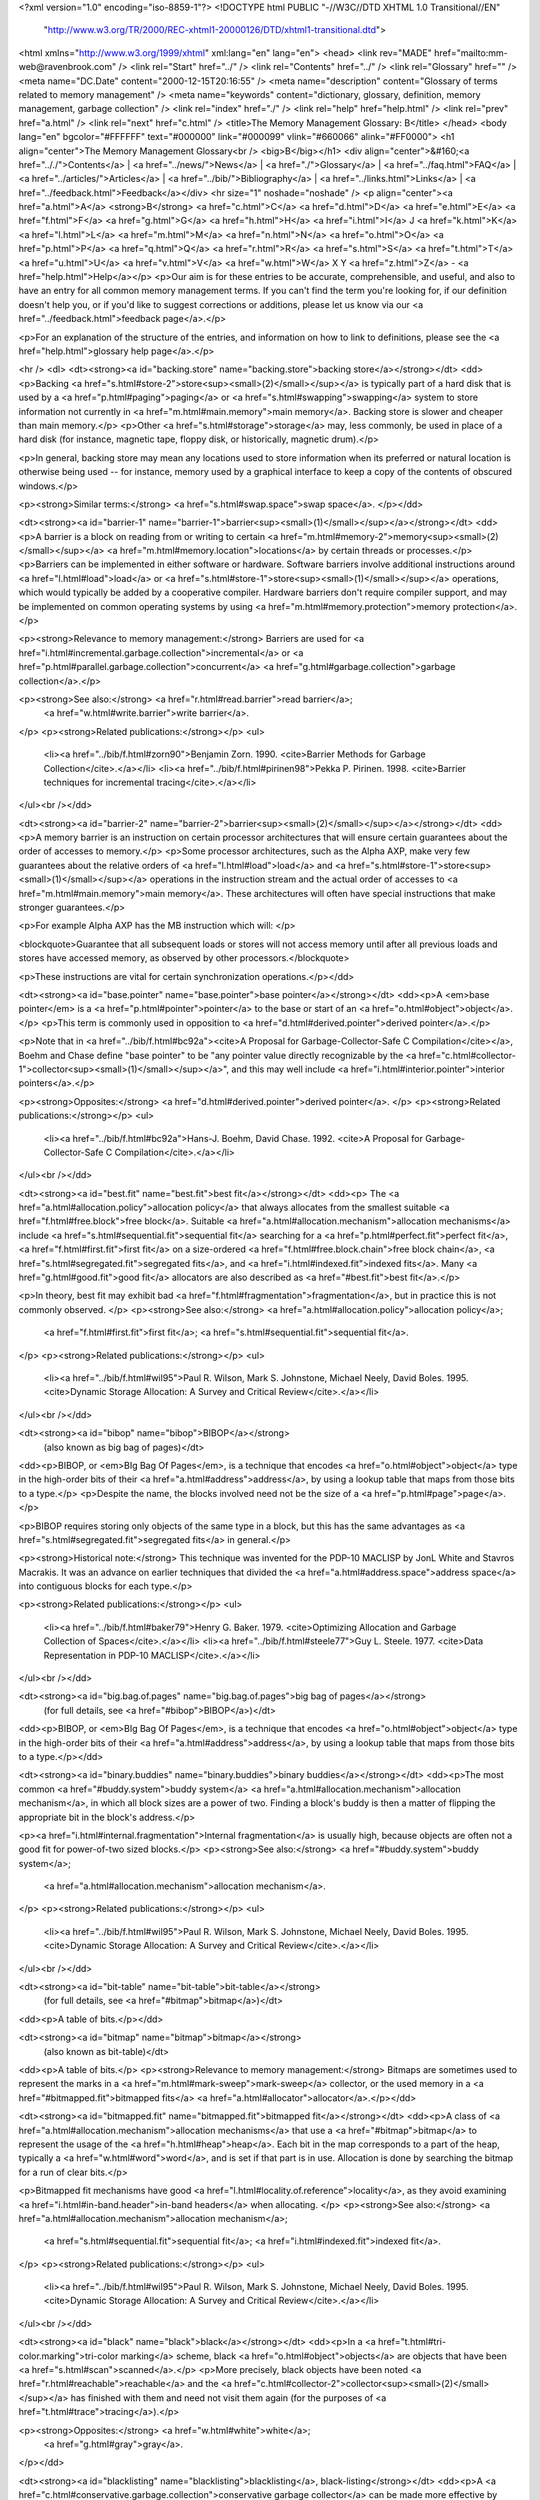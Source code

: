 <?xml version="1.0" encoding="iso-8859-1"?>
<!DOCTYPE html PUBLIC "-//W3C//DTD XHTML 1.0 Transitional//EN"
        "http://www.w3.org/TR/2000/REC-xhtml1-20000126/DTD/xhtml1-transitional.dtd">
<html xmlns="http://www.w3.org/1999/xhtml" xml:lang="en" lang="en">
<head>
<link rev="MADE" href="mailto:mm-web@ravenbrook.com" />
<link rel="Start" href="../" />
<link rel="Contents" href="../" />
<link rel="Glossary" href="" />
<meta name="DC.Date" content="2000-12-15T20:16:55" />
<meta name="description" content="Glossary of terms related to memory management" />
<meta name="keywords" content="dictionary, glossary, definition, memory management, garbage collection" />
<link rel="index" href="./" />
<link rel="help" href="help.html" />
<link rel="prev" href="a.html" />
<link rel="next" href="c.html" />
<title>The Memory Management Glossary: B</title>
</head>
<body lang="en" bgcolor="#FFFFFF" text="#000000" link="#000099" vlink="#660066" alink="#FF0000">
<h1 align="center">The Memory Management Glossary<br />
<big>B</big></h1>
<div align="center">&#160;<a href=".././">Contents</a> |
<a href="../news/">News</a> |
<a href="./">Glossary</a> |
<a href="../faq.html">FAQ</a> |
<a href="../articles/">Articles</a> |
<a href="../bib/">Bibliography</a> |
<a href="../links.html">Links</a> |
<a href="../feedback.html">Feedback</a></div>
<hr size="1" noshade="noshade" />
<p align="center"><a href="a.html">A</a>
<strong>B</strong>
<a href="c.html">C</a>
<a href="d.html">D</a>
<a href="e.html">E</a>
<a href="f.html">F</a>
<a href="g.html">G</a>
<a href="h.html">H</a>
<a href="i.html">I</a>
J
<a href="k.html">K</a>
<a href="l.html">L</a>
<a href="m.html">M</a>
<a href="n.html">N</a>
<a href="o.html">O</a>
<a href="p.html">P</a>
<a href="q.html">Q</a>
<a href="r.html">R</a>
<a href="s.html">S</a>
<a href="t.html">T</a>
<a href="u.html">U</a>
<a href="v.html">V</a>
<a href="w.html">W</a>
X
Y
<a href="z.html">Z</a> - <a href="help.html">Help</a></p>
<p>Our aim is for these entries to be accurate, comprehensible, and useful, and also to have an entry for all common memory management terms.  If you can't find the term you're looking for, if our definition doesn't help you, or if you'd like to suggest corrections or additions, please let us know via our <a href="../feedback.html">feedback page</a>.</p>

<p>For an explanation of the structure of the entries, and information on how to link to definitions, please see the <a href="help.html">glossary help page</a>.</p>

<hr />
<dl>
<dt><strong><a id="backing.store" name="backing.store">backing store</a></strong></dt>
<dd><p>Backing <a href="s.html#store-2">store<sup><small>(2)</small></sup></a> is typically part of a hard disk that is used by a <a href="p.html#paging">paging</a> or <a href="s.html#swapping">swapping</a> system to store information not currently in <a href="m.html#main.memory">main memory</a>.  Backing store is slower and cheaper than main memory.</p>
<p>Other <a href="s.html#storage">storage</a> may, less commonly, be used in place of a hard disk (for instance, magnetic tape, floppy disk, or historically, magnetic drum).</p>

<p>In general, backing store may mean any locations used to store information when its preferred or natural location is otherwise being used -- for instance, memory used by a graphical interface to keep a copy of the contents of obscured windows.</p>

<p><strong>Similar terms:</strong> <a href="s.html#swap.space">swap space</a>.
</p></dd>

<dt><strong><a id="barrier-1" name="barrier-1">barrier<sup><small>(1)</small></sup></a></strong></dt>
<dd><p>A barrier is a block on reading from or writing to certain <a href="m.html#memory-2">memory<sup><small>(2)</small></sup></a> <a href="m.html#memory.location">locations</a> by certain threads or processes.</p>
<p>Barriers can be implemented in either software or hardware.  Software barriers involve additional instructions around <a href="l.html#load">load</a> or <a href="s.html#store-1">store<sup><small>(1)</small></sup></a> operations, which would typically be added by a cooperative compiler.  Hardware barriers don't require compiler support, and may be implemented on common operating systems by using <a href="m.html#memory.protection">memory protection</a>.</p>

<p><strong>Relevance to memory management:</strong> Barriers are used for <a href="i.html#incremental.garbage.collection">incremental</a> or <a href="p.html#parallel.garbage.collection">concurrent</a> <a href="g.html#garbage.collection">garbage collection</a>.</p>

<p><strong>See also:</strong> <a href="r.html#read.barrier">read barrier</a>;
    <a href="w.html#write.barrier">write barrier</a>.
</p>
<p><strong>Related publications:</strong></p>
<ul>
  <li><a href="../bib/f.html#zorn90">Benjamin Zorn. 1990. <cite>Barrier Methods for Garbage Collection</cite>.</a></li>
  <li><a href="../bib/f.html#pirinen98">Pekka P. Pirinen. 1998. <cite>Barrier techniques for incremental tracing</cite>.</a></li>
</ul><br /></dd>

<dt><strong><a id="barrier-2" name="barrier-2">barrier<sup><small>(2)</small></sup></a></strong></dt>
<dd><p>A memory barrier is an instruction on certain processor architectures that will ensure certain guarantees about the order of accesses to memory.</p>
<p>Some processor architectures, such as the Alpha AXP, make very few guarantees about the relative orders of <a href="l.html#load">load</a> and <a href="s.html#store-1">store<sup><small>(1)</small></sup></a> operations in the instruction stream and the actual order of accesses to <a href="m.html#main.memory">main memory</a>.  These architectures will often have special instructions that make stronger guarantees.</p>

<p>For example Alpha AXP has the MB instruction which will: </p>

<blockquote>Guarantee that all subsequent loads or stores will not access memory until after all previous loads and stores have accessed memory, as observed by other processors.</blockquote>

<p>These instructions are vital for certain synchronization operations.</p></dd>


<dt><strong><a id="base.pointer" name="base.pointer">base pointer</a></strong></dt>
<dd><p>A <em>base pointer</em> is a <a href="p.html#pointer">pointer</a> to the base or start of an <a href="o.html#object">object</a>.</p>
<p>This term is commonly used in opposition to <a href="d.html#derived.pointer">derived pointer</a>.</p>

<p>Note that in <a href="../bib/f.html#bc92a"><cite>A Proposal for Garbage-Collector-Safe C Compilation</cite></a>, Boehm and Chase define "base pointer" to be "any pointer value directly recognizable by the <a href="c.html#collector-1">collector<sup><small>(1)</small></sup></a>", and this may well include <a href="i.html#interior.pointer">interior pointers</a>.</p>

<p><strong>Opposites:</strong> <a href="d.html#derived.pointer">derived pointer</a>.
</p>
<p><strong>Related publications:</strong></p>
<ul>
  <li><a href="../bib/f.html#bc92a">Hans-J. Boehm, David Chase. 1992. <cite>A Proposal for Garbage-Collector-Safe C Compilation</cite>.</a></li>
</ul><br /></dd>

<dt><strong><a id="best.fit" name="best.fit">best fit</a></strong></dt>
<dd><p>
The <a href="a.html#allocation.policy">allocation policy</a> that always allocates from the smallest
suitable <a href="f.html#free.block">free block</a>. Suitable <a href="a.html#allocation.mechanism">allocation mechanisms</a> include
<a href="s.html#sequential.fit">sequential fit</a> searching for a <a href="p.html#perfect.fit">perfect fit</a>, <a href="f.html#first.fit">first fit</a> on a
size-ordered <a href="f.html#free.block.chain">free block chain</a>, <a href="s.html#segregated.fit">segregated fits</a>, and <a href="i.html#indexed.fit">indexed fits</a>. Many <a href="g.html#good.fit">good fit</a> allocators are also described as <a href="#best.fit">best fit</a>.</p>

<p>In theory, best fit may exhibit bad <a href="f.html#fragmentation">fragmentation</a>, but in practice
this is not commonly observed.
</p>
<p><strong>See also:</strong> <a href="a.html#allocation.policy">allocation policy</a>;
    <a href="f.html#first.fit">first fit</a>;
    <a href="s.html#sequential.fit">sequential fit</a>.
</p>
<p><strong>Related publications:</strong></p>
<ul>
  <li><a href="../bib/f.html#wil95">Paul R. Wilson, Mark S. Johnstone, Michael Neely, David Boles. 1995. <cite>Dynamic Storage Allocation: A Survey and Critical Review</cite>.</a></li>
</ul><br /></dd>

<dt><strong><a id="bibop" name="bibop">BIBOP</a></strong>
  (also known as big bag of pages)</dt>
<dd><p>BIBOP, or <em>BIg Bag Of Pages</em>, is a technique that encodes <a href="o.html#object">object</a> type in the high-order bits of their <a href="a.html#address">address</a>, by using a lookup table that maps from those bits to a type.</p>
<p>Despite the name, the blocks involved need not be the size of a <a href="p.html#page">page</a>.</p>

<p>BIBOP requires storing only objects of the same type in a block, but this has the same advantages as <a href="s.html#segregated.fit">segregated fits</a> in general.</p>

<p><strong>Historical note:</strong> This technique was invented for the PDP-10 MACLISP by JonL White and Stavros Macrakis.  It was an advance on earlier techniques that divided the <a href="a.html#address.space">address space</a> into contiguous blocks for each type.</p>

<p><strong>Related publications:</strong></p>
<ul>
  <li><a href="../bib/f.html#baker79">Henry G. Baker. 1979. <cite>Optimizing Allocation and Garbage Collection of Spaces</cite>.</a></li>
  <li><a href="../bib/f.html#steele77">Guy L. Steele. 1977. <cite>Data Representation in PDP-10 MACLISP</cite>.</a></li>
</ul><br /></dd>

<dt><strong><a id="big.bag.of.pages" name="big.bag.of.pages">big bag of pages</a></strong>
  (for full details, see <a href="#bibop">BIBOP</a>)</dt>
<dd><p>BIBOP, or <em>BIg Bag Of Pages</em>, is a technique that encodes <a href="o.html#object">object</a> type in the high-order bits of their <a href="a.html#address">address</a>, by using a lookup table that maps from those bits to a type.</p></dd>

<dt><strong><a id="binary.buddies" name="binary.buddies">binary buddies</a></strong></dt>
<dd><p>The most common <a href="#buddy.system">buddy system</a> <a href="a.html#allocation.mechanism">allocation mechanism</a>, in which all
block sizes are a power of two. Finding a block's buddy is then a
matter of flipping the appropriate bit in the block's address.</p>

<p><a href="i.html#internal.fragmentation">Internal fragmentation</a> is usually high, because objects are often
not a good fit for power-of-two sized blocks.</p>
<p><strong>See also:</strong> <a href="#buddy.system">buddy system</a>;
    <a href="a.html#allocation.mechanism">allocation mechanism</a>.
</p>
<p><strong>Related publications:</strong></p>
<ul>
  <li><a href="../bib/f.html#wil95">Paul R. Wilson, Mark S. Johnstone, Michael Neely, David Boles. 1995. <cite>Dynamic Storage Allocation: A Survey and Critical Review</cite>.</a></li>
</ul><br /></dd>

<dt><strong><a id="bit-table" name="bit-table">bit-table</a></strong>
  (for full details, see <a href="#bitmap">bitmap</a>)</dt>
<dd><p>A table of bits.</p></dd>

<dt><strong><a id="bitmap" name="bitmap">bitmap</a></strong>
  (also known as bit-table)</dt>
<dd><p>A table of bits.</p>
<p><strong>Relevance to memory management:</strong> Bitmaps are sometimes used to represent the marks in a <a href="m.html#mark-sweep">mark-sweep</a> collector, or the used memory in a <a href="#bitmapped.fit">bitmapped fits</a> <a href="a.html#allocator">allocator</a>.</p></dd>


<dt><strong><a id="bitmapped.fit" name="bitmapped.fit">bitmapped fit</a></strong></dt>
<dd><p>A class of <a href="a.html#allocation.mechanism">allocation mechanisms</a> that use a <a href="#bitmap">bitmap</a> to represent
the usage of the <a href="h.html#heap">heap</a>. Each bit in the map corresponds to a
part of the heap, typically a <a href="w.html#word">word</a>, and is set if that
part is in use. Allocation is done by searching the bitmap
for a run of clear bits.</p>

<p>Bitmapped fit mechanisms have good <a href="l.html#locality.of.reference">locality</a>, as they avoid examining <a href="i.html#in-band.header">in-band headers</a> when allocating.
</p>
<p><strong>See also:</strong> <a href="a.html#allocation.mechanism">allocation mechanism</a>;
    <a href="s.html#sequential.fit">sequential fit</a>;
    <a href="i.html#indexed.fit">indexed fit</a>.
</p>
<p><strong>Related publications:</strong></p>
<ul>
  <li><a href="../bib/f.html#wil95">Paul R. Wilson, Mark S. Johnstone, Michael Neely, David Boles. 1995. <cite>Dynamic Storage Allocation: A Survey and Critical Review</cite>.</a></li>
</ul><br /></dd>

<dt><strong><a id="black" name="black">black</a></strong></dt>
<dd><p>In a <a href="t.html#tri-color.marking">tri-color marking</a> scheme, black <a href="o.html#object">objects</a> are objects that have been <a href="s.html#scan">scanned</a>.</p>
<p>More precisely,  black objects have been noted <a href="r.html#reachable">reachable</a> and the <a href="c.html#collector-2">collector<sup><small>(2)</small></sup></a> has finished with them and need not visit them again (for the purposes of <a href="t.html#trace">tracing</a>).</p>

<p><strong>Opposites:</strong> <a href="w.html#white">white</a>;
    <a href="g.html#gray">gray</a>.
</p></dd>

<dt><strong><a id="blacklisting" name="blacklisting">blacklisting</a>, black-listing</strong></dt>
<dd><p>A <a href="c.html#conservative.garbage.collection">conservative garbage collector</a> can be made more effective by <em>blacklisting</em> values which resemble <a href="a.html#address">addresses</a> that may be <a href="a.html#allocate">allocated</a> at in the future, but are known not to be <a href="p.html#pointer">pointers</a> .  This list is then used to avoid allocation at those addresses.</p>
<p>For example, such values can be gathered by scanning the <a href="r.html#root">roots</a> before any <a href="o.html#object">objects</a> have been allocated.</p>

<p><strong>Related publications:</strong></p>
<ul>
  <li><a href="../bib/f.html#boehm93">Hans-J. Boehm. 1993. <cite>Space Efficient Conservative Garbage Collection</cite>.</a></li>
</ul><br /></dd>

<dt><strong><a id="block" name="block">block</a></strong></dt>
<dd><p>Block is a vague term for an (often contiguous) area of <a href="m.html#memory-1">memory<sup><small>(1)</small></sup></a>. Often used to describe <a href="m.html#memory-2">memory<sup><small>(2)</small></sup></a> <a href="a.html#allocate">allocated</a> by an <a href="a.html#allocator">allocator</a> such as <code><a href="m.html#malloc">malloc</a></code>.</p></dd>

<dt><strong><a id="bounds.error" name="bounds.error">bounds error</a></strong>
  (for full details, see <a href="o.html#overwriting.error">overwriting error</a>)</dt>
<dd><p>An overwriting or bounds error occurs when the programmer intends his program to write to a particular <a href="#block">block</a> of <a href="m.html#memory-1">memory<sup><small>(1)</small></sup></a>, but a program error causes the program to write outside the bounds of that block.</p></dd>

<dt><strong><a id="boxed" name="boxed">boxed</a></strong></dt>
<dd><p>Boxed <a href="o.html#object">objects</a> are represented by a <a href="p.html#pointer">pointer</a> to a <a href="#block">block</a> of <a href="m.html#memory-2">memory<sup><small>(2)</small></sup></a> that contains the object data.  Sometimes the pointer is <a href="t.html#tag">tagged</a> to distinguish it from an <a href="u.html#unboxed">unboxed</a> object, or to represent its type.  Only the pointer is duplicated when the object is passed around, so updates to the object are reflected everywhere.</p>
<p><strong>Opposites:</strong> <a href="u.html#unboxed">unboxed</a>.
<br />
<strong>See also:</strong> <a href="t.html#tag">tag</a>;
    <a href="#bibop">BIBOP</a>.
</p>
<p><strong>Related publications:</strong></p>
<ul>
  <li><a href="../bib/f.html#gudeman93">David Gudeman. 1993. <cite>Representing Type Information in Dynamically Typed Languages</cite>.</a></li>
</ul><br /></dd>

<dt><strong><a id="break-table" name="break-table">break-table</a></strong></dt>
<dd><p>A break-table is a data structure used by a <a href="m.html#mark-compact">mark-compact</a> collector to store the <a href="r.html#relocation">relocation</a> information.</p>
<p><strong>See also:</strong> <a href="m.html#mark-compact">mark-compact</a>.
</p></dd>

<dt><strong><a id="brk" name="brk">brk</a></strong></dt>
<dd><p><code>brk</code> is a UNIX&reg; system call that sets the limit of the data segment.  This limit is known as the <em>break</em>.</p>
<p>The <a href="../articles/lang.html#c">C</a> library implementation of <code><a href="m.html#malloc">malloc</a></code> usually <a href="a.html#allocate">allocates</a> <a href="m.html#memory-2">memory<sup><small>(2)</small></sup></a> for the <a href="h.html#heap">heap</a> by extending the data segment with <code>brk</code> or <code><a href="s.html#sbrk">sbrk</a></code>.</p>

<p>Unfortunately, most implementations of <code>malloc</code> never shrink the data segment, so the memory usage of a process never decreases.  In most UNIX systems, the data segment resides immediately above the program code (text segment) in the <a href="a.html#address.space">address space</a>.</p>

<p align="center"><em>A simplified view of the address space of a UNIX process</em><br /><img alt="Diagram: A simplified view of the address space of a UNIX process" src="../diagrams/brk.png" border="2" height="304" width="260" /></p></dd>


<dt><strong><a id="broken.heart" name="broken.heart">broken heart</a></strong></dt>
<dd><p><a href="c.html#copying.garbage.collection">Copying garbage collectors</a> <a href="m.html#moving.garbage.collector">move</a> <a href="r.html#reachable">reachable</a> <a href="o.html#object">objects</a> into another <a href="s.html#semi-space">semi-space</a>.  They leave a <a href="f.html#forwarding.pointer">forwarding pointer</a> in the old <a href="l.html#location">location</a>, pointing to the new.  The object at the old location is known as a broken heart.</p>
<p><strong>Similar terms:</strong> <a href="f.html#forwarding.pointer">forwarding pointer</a>.
</p></dd>

<dt><strong><a id="bucket" name="bucket">bucket</a></strong></dt>
<dd><p>In a <a href="g.html#generational.garbage.collection">generational garbage collector</a>, it is often desirable to divide <a href="g.html#generation">generations</a> by the age of the <a href="o.html#object">object</a>.  These divisions are known as buckets.</p>
<p><strong>See also:</strong> <a href="g.html#generational.garbage.collection">generational garbage collection</a>;
    <a href="a.html#aging.space">aging space</a>;
    <a href="c.html#creation.space">creation space</a>.
</p></dd>

<dt><strong><a id="buddy.system" name="buddy.system">buddy system</a></strong></dt>
<dd><p>Buddy systems are a subclass of <a href="s.html#strict.segregated.fit">strict segregated fit</a> <a href="a.html#allocation.mechanism">allocation mechanisms</a> which make <a href="s.html#split">splitting</a> and <a href="c.html#coalesce">coalescing</a> fast by pairing
each block with a unique adjacent <em>buddy</em> block.
</p>
<p>There is an array of <a href="f.html#free.list">free lists</a>, one for each allowable block
size. Allocation rounds up the requested size to an allowable size and
allocates from the corresponding free list. If the free list is empty,
a larger block is selected and split. A block may only be split into a
pair of buddies.</p>

<p>A block may only be coalesced with its buddy, and this is only
possible if the buddy has not been split into smaller blocks.</p>

<p>The advantage of buddy systems is that the buddy of a block being
freed can be quickly found by a simple address computation. The
disadvantage of buddy systems is that the restricted set of block
sizes leads to high <a href="i.html#internal.fragmentation">internal fragmentation</a>, as does the limited
ability to coalesce.</p>

<p>Different sorts of buddy system are distinguished by the available
block sizes and the method of splitting. They include <a href="#binary.buddies">binary buddies</a>
(the most common), <a href="f.html#fibonacci.buddies">Fibonacci buddies</a>, <a href="w.html#weighted.buddies">weighted buddies</a>, and
<a href="d.html#double.buddies">double buddies</a>.</p>

<p><strong>See also:</strong> <a href="a.html#allocation.mechanism">allocation mechanism</a>;
    <a href="s.html#segregated.free.list">segregated free lists</a>;
    <a href="s.html#segregated.fit">segregated fit</a>;
    <a href="s.html#strict.segregated.fit">strict segregated fit</a>.
</p>
<p><strong>Related publications:</strong></p>
<ul>
  <li><a href="../bib/f.html#wil95">Paul R. Wilson, Mark S. Johnstone, Michael Neely, David Boles. 1995. <cite>Dynamic Storage Allocation: A Survey and Critical Review</cite>.</a></li>
</ul><br /></dd>

<dt><strong><a id="buffer" name="buffer">buffer</a></strong></dt>
<dd><p>A <em>buffer</em> is a large <a href="#block">block</a> of <a href="m.html#memory-2">memory<sup><small>(2)</small></sup></a> from which blocks are <a href="a.html#allocate">allocated</a> contiguously, as a simple technique for fast <a href="a.html#allocate">allocation</a>.</p>
<p>By keeping only a <em>high-water</em> mark (that is, a <a href="p.html#pointer">pointer</a> to the start of unused memory), the buffer technique avoids expensive <a href="i.html#in-band.header">in-band headers</a> and the searching of <a href="f.html#free.block.chain">free block chains</a>. Buffers tend to, however, lead to <a href="e.html#external.fragmentation">external fragmentation</a>.</p>

<p><strong>Related publications:</strong></p>
<ul>
  <li><a href="../bib/f.html#ael88">Andrew Appel, John R. Ellis, Kai Li. 1988. <cite>Real-time Concurrent Collection on Stock Multiprocessors</cite>.</a></li>
</ul><br /></dd>

<dt><strong><a id="bus.error" name="bus.error">bus error</a></strong></dt>
<dd><p>Strictly speaking, <em>a bus error</em> is a fault on a hardware bus, such as when an invalid <a href="a.html#address">address</a> is issued.</p>
<p>Generally, any hardware exception caused by a <a href="m.html#memory-2">memory<sup><small>(2)</small></sup></a> access (for example, <a href="l.html#load">loading</a> an <a href="u.html#unaligned">unaligned</a> <a href="w.html#word">word</a>) is termed a <em>bus error</em>.  The term is often used more loosely as a synonym for any memory access error.</p>

<p><strong>See also:</strong> <a href="s.html#segmentation.violation">segmentation violation</a>.
</p></dd>

<dt><strong><a id="byte-1" name="byte-1">byte<sup><small>(1)</small></sup></a></strong></dt>
<dd><p>A unit of storage measurement, equal to 8 bits.</p>
<p>It does not matter how the bits are arranged -- it is just a quantity.</p>

<p>This is the sense of byte used in the terms <a href="k.html#kilobyte">kilobyte</a>, <a href="m.html#megabyte">megabyte</a>, <a href="g.html#gigabyte">gigabyte</a>, <a href="t.html#terabyte">terabyte</a>, etc.  The prefixes in these terms derive from the SI prefixes for powers of 1000, but since powers of two are much more common in binary computers, they are used to denote powers of 1024 (= 2^10).</p>

<p><strong>See also:</strong> <a href="w.html#word">word</a>.
</p></dd>

<dt><strong><a id="byte-2" name="byte-2">byte<sup><small>(2)</small></sup></a></strong></dt>
<dd><p>A data type defined by a processor architecture.</p>
<p>For example, the smallest <a href="a.html#address">addressable</a> storage <a href="l.html#location">location</a> on the Intel x86
family is the 8-bit byte.</p>

<p>The PDP-10 has 36-bit <a href="w.html#word">words</a>, and defines "byte" to be a general sub-<a href="w.html#word">word</a>
bit-field.  (Compare this with <a href="#byte-3">byte<sup><small>(3)</small></sup></a>.)  On this machine it is commonplace
for characters to be packed four or five to a word using 9- or 7-bit bytes
respectively.</p>

<p><strong>See also:</strong> <a href="w.html#word">word</a>.
</p></dd>

<dt><strong><a id="byte-3" name="byte-3">byte<sup><small>(3)</small></sup></a></strong></dt>
<dd><p>A contiguous set of bits used to represent a range of values compactly.</p>
<p>The number of bits in a byte is a measure of the information content of the
byte.  An n-bit byte can represent 2^<sup>n</sup> distinct values.</p>

<p>Bytes may be packed into (or otherwise stored in bit-fields of) integers,
words, or other aligned values for space efficiency.</p></dd>


<dt><strong><a id="byte-4" name="byte-4">byte<sup><small>(4)</small></sup></a></strong></dt>
<dd><p>A data type or storage unit defined by a programming language.</p>
<p>In ANSI/ISO <a href="../articles/lang.html#c">C</a>, "the unit of data storage large enough to hold the basic character set of the execution environment".  In this sense, it is often used synonymously with the C type <code>char</code>.  C defines <code>sizeof(char)</code> to be 1.  Many architectures that run C programs equate this sense of byte and <a href="#byte-2">byte<sup><small>(2)</small></sup></a>.</p></dd>


</dl>
<p align="center"><a href="a.html">A</a>
<strong>B</strong>
<a href="c.html">C</a>
<a href="d.html">D</a>
<a href="e.html">E</a>
<a href="f.html">F</a>
<a href="g.html">G</a>
<a href="h.html">H</a>
<a href="i.html">I</a>
J
<a href="k.html">K</a>
<a href="l.html">L</a>
<a href="m.html">M</a>
<a href="n.html">N</a>
<a href="o.html">O</a>
<a href="p.html">P</a>
<a href="q.html">Q</a>
<a href="r.html">R</a>
<a href="s.html">S</a>
<a href="t.html">T</a>
<a href="u.html">U</a>
<a href="v.html">V</a>
<a href="w.html">W</a>
X
Y
<a href="z.html">Z</a> - <a href="help.html">Help</a></p>

</body></html>